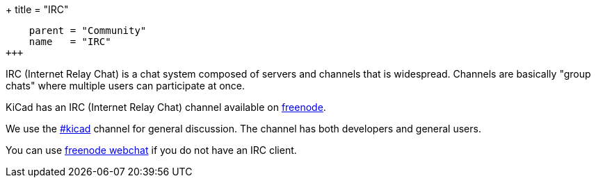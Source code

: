 +++
title = "IRC"
[menu.main]
    parent = "Community"
    name   = "IRC"
+++

IRC (Internet Relay Chat) is a chat system composed of servers and channels that is widespread. Channels are basically "group chats" where multiple users can participate at once.

KiCad has an IRC (Internet Relay Chat) channel available on link:https://freenode.net/[freenode].

We use the irc://irc.freenode.net/#kicad[#kicad] channel for general discussion. The channel has both developers and general users.

You can use link:https://webchat.freenode.net/[freenode webchat] if you do not have an IRC client.